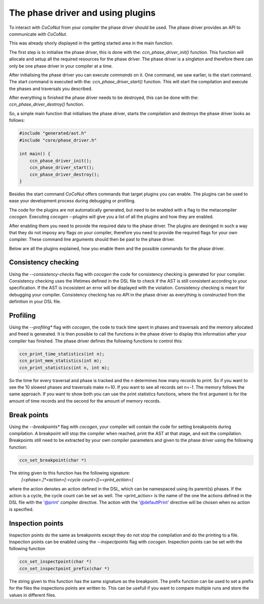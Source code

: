 The phase driver and using plugins
==================================

To interact with *CoCoNut* from your compiler the phase driver should be used.
The phase driver provides an API to communicate with *CoCoNut*.

This was already shorly displayed in the getting started area in the main function.

The first step is to initialise the phase driver, this is done with the: *ccn_phase_driver_init()* function.
This function will allocate and setup all the required resources for the phase driver. The phase driver is a
singleton and therefore there can only be one phase driver in your compiler at a time.

After initialising the phase driver you can execute *commands* on it. One command, we saw earlier, is
the start command. The start command is executed with the: *ccn_phase_driver_start()* function.
This will start the compilation and execute the phases and traversals you described.

After everything is finished the phase driver needs to be destroyed, this can be done with the: *ccn_phase_driver_destroy()* function.

So, a simple main function that initialises the phase driver, starts the compilation and destroys the phase driver looks as follows:

.. code-block:: C

    #include "generated/ast.h"
    #include "core/phase_driver.h"

    int main() {
        ccn_phase_driver_init();
        ccn_phase_driver_start();
        ccn_phase_driver_destroy();
    }


Besides the start command *CoCoNut* offers commands that target plugins you can enable.
The plugins can be used to ease your development process during debugging or profiling.

The code for the plugins are not automatically generated, but need to be enabled with a flag
to the metacompiler *cocogen*. Executing *cocogen --plugins* will give you a list of all the
plugins and how they are enabled.

After enabling them you need to provide the required data to the phase driver. The plugins
are desinged in such a way that they do not imposy any flags on your compiler, therefore
you need to provide the required flags for your own compiler. These command line
arguments should then be past to the phase driver.

Below are all the plugins explained, how you enable them and the possible commands for the phase driver.


====================
Consistency checking
====================
Using the *--consistency-checks* flag with *cocogen* the code for consistency checking is generated for your compiler.
Consistency checking uses the lifetimes defined in the DSL file to check if the AST is still consistent according
to your specification. If the AST is incosistent an error will be displayed with the violation. Consistency checking
is meant for debugging your compiler. Consistency checking has no API in the phase driver as everything is constructed
from the definition in your DSL file.



=========
Profiling
=========
Using the *--profiling** flag with *cocogen*, the code to track time spent in phases and traversals and the memory
allocated and freed is generated. It is then possible to call the functions in the phase driver to display this
information after your compiler has finished. The phase driver defines the following functions to control this:

.. code-block:: C

    ccn_print_time_statistics(int n);
    ccn_print_mem_statistics(int m);
    ccn_print_statistics(int n, int m);

So the time for every traversal and phase is tracked and the *n* determines how many records to print.
So if you want to see the 10 slowest phases and traversals make *n=10*. If you want to see all records set *n=-1*.
The memory follows the same approach. If you want to show both you can use the print statistics functions, where the
first argument is for the amount of time records and the second for the amount of memory records.


============
Break points
============
Using the *--breakpoints** flag with *cocogen*, your compiler will contain the code for setting breakpoints during compilation.
A breakpoint will stop the compiler when reached, print the AST at that stage, and exit the compilation.
Breakpoints still need to be extracted by your own compiler parameters and given to the phase driver using
the following function:

.. code-block:: C

        ccn_set_breakpoint(char *)

The string given to this function has the following signature: \
    *[<phase>.]*<action>[:<cycle count>][=<print\_action>]*

where the action denotes an action defined in the DSL, which can be
namespaced using its parent(s) phases. If the action is a cycle, the cycle count can be set as well.
The <print\_action> is the name of the one the actions defined in the DSL file with the '@print' compiler directive.
The action with the '@defaultPrint' directive will be chosen when no action is specified.

=================
Inspection points
=================
Inspection points do the same as breakpoints except they do not stop the compilation and do the printing to a file. Inspection points can
be enabled using the *--inspectpoints* flag with *cocogen*. Inspection points can be set with the following function

.. code-block:: C

    ccn_set_inspectpoint(char *)
    ccn_set_inspectpoint_prefix(char *)

The string given to this function has the same signature as the breakpoint.
The prefix function can be used to set a prefix for the files the inspections points are written to. This can be usefull if you
want to compare multiple runs and store the values in different files.